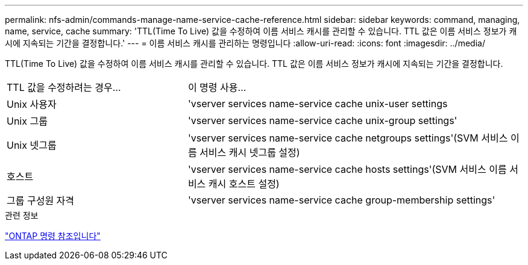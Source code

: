 ---
permalink: nfs-admin/commands-manage-name-service-cache-reference.html 
sidebar: sidebar 
keywords: command, managing, name, service, cache 
summary: 'TTL(Time To Live) 값을 수정하여 이름 서비스 캐시를 관리할 수 있습니다. TTL 값은 이름 서비스 정보가 캐시에 지속되는 기간을 결정합니다.' 
---
= 이름 서비스 캐시를 관리하는 명령입니다
:allow-uri-read: 
:icons: font
:imagesdir: ../media/


[role="lead"]
TTL(Time To Live) 값을 수정하여 이름 서비스 캐시를 관리할 수 있습니다. TTL 값은 이름 서비스 정보가 캐시에 지속되는 기간을 결정합니다.

[cols="35,65"]
|===


| TTL 값을 수정하려는 경우... | 이 명령 사용... 


 a| 
Unix 사용자
 a| 
'vserver services name-service cache unix-user settings



 a| 
Unix 그룹
 a| 
'vserver services name-service cache unix-group settings'



 a| 
Unix 넷그룹
 a| 
'vserver services name-service cache netgroups settings'(SVM 서비스 이름 서비스 캐시 넷그룹 설정)



 a| 
호스트
 a| 
'vserver services name-service cache hosts settings'(SVM 서비스 이름 서비스 캐시 호스트 설정)



 a| 
그룹 구성원 자격
 a| 
'vserver services name-service cache group-membership settings'

|===
.관련 정보
link:../concepts/manual-pages.html["ONTAP 명령 참조입니다"]
